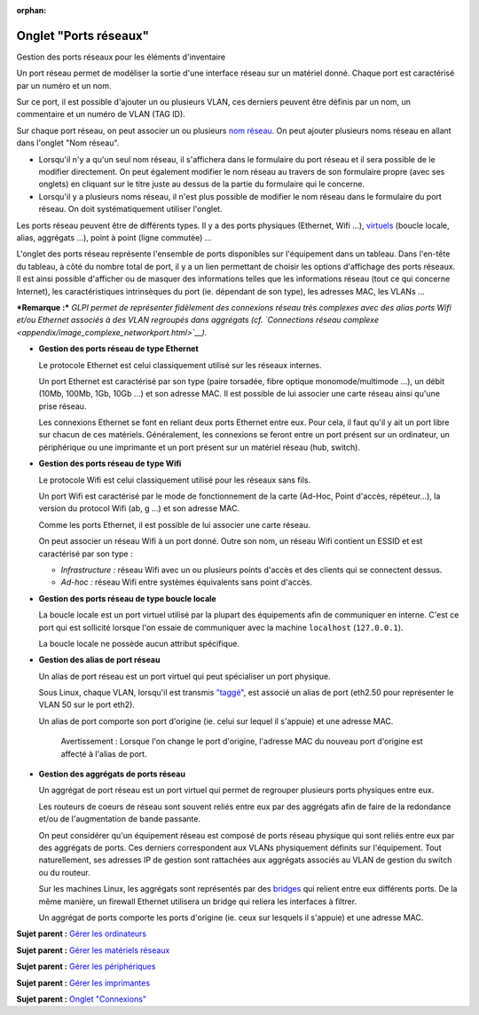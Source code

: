 :orphan:

Onglet "Ports réseaux"
======================

Gestion des ports réseaux pour les éléments d'inventaire

Un port réseau permet de modéliser la sortie d'une interface réseau sur
un matériel donné. Chaque port est caractérisé par un numéro et un nom.

Sur ce port, il est possible d'ajouter un ou plusieurs VLAN, ces
derniers peuvent être définis par un nom, un commentaire et un numéro de
VLAN (TAG ID).

Sur chaque port réseau, on peut associer un ou plusieurs `nom
réseau <inventory_ip_network_name.html>`__. On peut ajouter plusieurs
noms réseau en allant dans l'onglet "Nom réseau".

-  Lorsqu'il n'y a qu'un seul nom réseau, il s'affichera dans le
   formulaire du port réseau et il sera possible de le modifier
   directement. On peut également modifier le nom réseau au travers de
   son formulaire propre (avec ses onglets) en cliquant sur le titre
   juste au dessus de la partie du formulaire qui le concerne.
-  Lorsqu'il y a plusieurs noms réseau, il n'est plus possible de
   modifier le nom réseau dans le formulaire du port réseau. On doit
   systématiquement utiliser l'onglet.

Les ports réseau peuvent être de différents types. Il y a des ports
physiques (Ethernet, Wifi ...),
`virtuels <glossary/virtual_ports.html>`__ (boucle locale, alias,
aggrégats ...), point à point (ligne commutée) ...

L'onglet des ports réseau représente l'ensemble de ports disponibles sur
l'équipement dans un tableau. Dans l'en-tête du tableau, à côté du
nombre total de port, il y a un lien permettant de choisir les options
d'affichage des ports réseaux. Il est ainsi possible d'afficher ou de
masquer des informations telles que les informations réseau (tout ce qui
concerne Internet), les caractéristiques intrinsèques du port (ie.
dépendant de son type), les adresses MAC, les VLANs ...

***Remarque :*** *GLPI permet de représenter fidèlement des connexions
réseau très complexes avec des alias ports Wifi et/ou Ethernet associés
à des VLAN regroupés dans aggrégats (cf. `Connections réseau
complexe <appendix/image_complexe_networkport.html>`__).*

-  **Gestion des ports réseau de type Ethernet**

   Le protocole Ethernet est celui classiquement utilisé sur les réseaux
   internes.

   Un port Ethernet est caractérisé par son type (paire torsadée, fibre
   optique monomode/multimode ...), un débit (10Mb, 100Mb, 1Gb, 10Gb
   ...) et son adresse MAC. Il est possible de lui associer une carte
   réseau ainsi qu'une prise réseau.

   Les connexions Ethernet se font en reliant deux ports Ethernet entre
   eux. Pour cela, il faut qu'il y ait un port libre sur chacun de ces
   matériels. Généralement, les connexions se feront entre un port
   présent sur un ordinateur, un périphérique ou une imprimante et un
   port présent sur un matériel réseau (hub, switch).

-  **Gestion des ports réseau de type Wifi**

   Le protocole Wifi est celui classiquement utilisé pour les réseaux
   sans fils.

   Un port Wifi est caractérisé par le mode de fonctionnement de la
   carte (Ad-Hoc, Point d'accès, répéteur...), la version du protocol
   Wifi (ab, g ...) et son adresse MAC.

   Comme les ports Ethernet, il est possible de lui associer une carte
   réseau.

   On peut associer un réseau Wifi à un port donné. Outre son nom, un
   réseau Wifi contient un ESSID et est caractérisé par son type :

   -  *Infrastructure :* réseau Wifi avec un ou plusieurs points d'accès
      et des clients qui se connectent dessus.
   -  *Ad-hoc :* réseau Wifi entre systèmes équivalents sans point
      d'accès.

-  **Gestion des ports réseau de type boucle locale**

   La boucle locale est un port virtuel utilisé par la plupart des
   équipements afin de communiquer en interne. C'est ce port qui est
   sollicité lorsque l'on essaie de communiquer avec la machine
   ``localhost`` (``127.0.0.1``).

   La boucle locale ne possède aucun attribut spécifique.

-  **Gestion des alias de port réseau**

   Un alias de port réseau est un port virtuel qui peut spécialiser un
   port physique.

   Sous Linux, chaque VLAN, lorsqu'il est transmis
   `"taggé" <glossary/tagged_vlan.html>`__, est associé un alias de port
   (eth2.50 pour représenter le VLAN 50 sur le port eth2).

   Un alias de port comporte son port d'origine (ie. celui sur lequel il
   s'appuie) et une adresse MAC.

    Avertissement : Lorsque l'on change le port d'origine, l'adresse MAC
    du nouveau port d'origine est affecté à l'alias de port.

-  **Gestion des aggrégats de ports réseau**

   Un aggrégat de port réseau est un port virtuel qui permet de
   regrouper plusieurs ports physiques entre eux.

   Les routeurs de coeurs de réseau sont souvent reliés entre eux par
   des aggrégats afin de faire de la redondance et/ou de l'augmentation
   de bande passante.

   On peut considérer qu'un équipement réseau est composé de ports
   réseau physique qui sont reliés entre eux par des aggrégats de ports.
   Ces derniers correspondent aux VLANs physiquement définits sur
   l'équipement. Tout naturellement, ses adresses IP de gestion sont
   rattachées aux aggrégats associés au VLAN de gestion du switch ou du
   routeur.

   Sur les machines Linux, les aggrégats sont représentés par des
   `bridges <http://www.linuxfoundation.org/collaborate/workgroups/networking/bridge>`__
   qui relient entre eux différents ports. De la même manière, un
   firewall Ethernet utilisera un bridge qui reliera les interfaces à
   filtrer.

   Un aggrégat de ports comporte les ports d'origine (ie. ceux sur
   lesquels il s'appuie) et une adresse MAC.

**Sujet parent :** `Gérer les
ordinateurs <03_Module_Parc/04_Gérer_les_ordinateurs/01_Gérer_les_ordinateurs.rst>`__

**Sujet parent :** `Gérer les matériels
réseaux <modules/assets/network-equipments>`__

**Sujet parent :** `Gérer les
périphériques <modules/assets/peripherals>`__

**Sujet parent :** `Gérer les
imprimantes <modules/assets/printers>`__

**Sujet parent :** `Onglet
"Connexions" <commontabs/item_connexions.rst>`__
